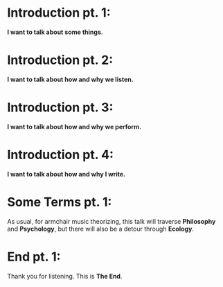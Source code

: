 
* Introduction pt. 1:
*I want to talk about some things.*

* Introduction pt. 2:
*I want to talk about how and why we listen.*

* Introduction pt. 3:
*I want to talk about how and why we perform.*

* Introduction pt. 4:
*I want to talk about how and why I write.*

* Some Terms pt. 1:
As usual, for armchair music theorizing, this talk will
traverse *Philosophy* and *Psychology*, but there will also
be a detour through *Ecology*.

* End pt. 1:
Thank you for listening. This is *The End*.
